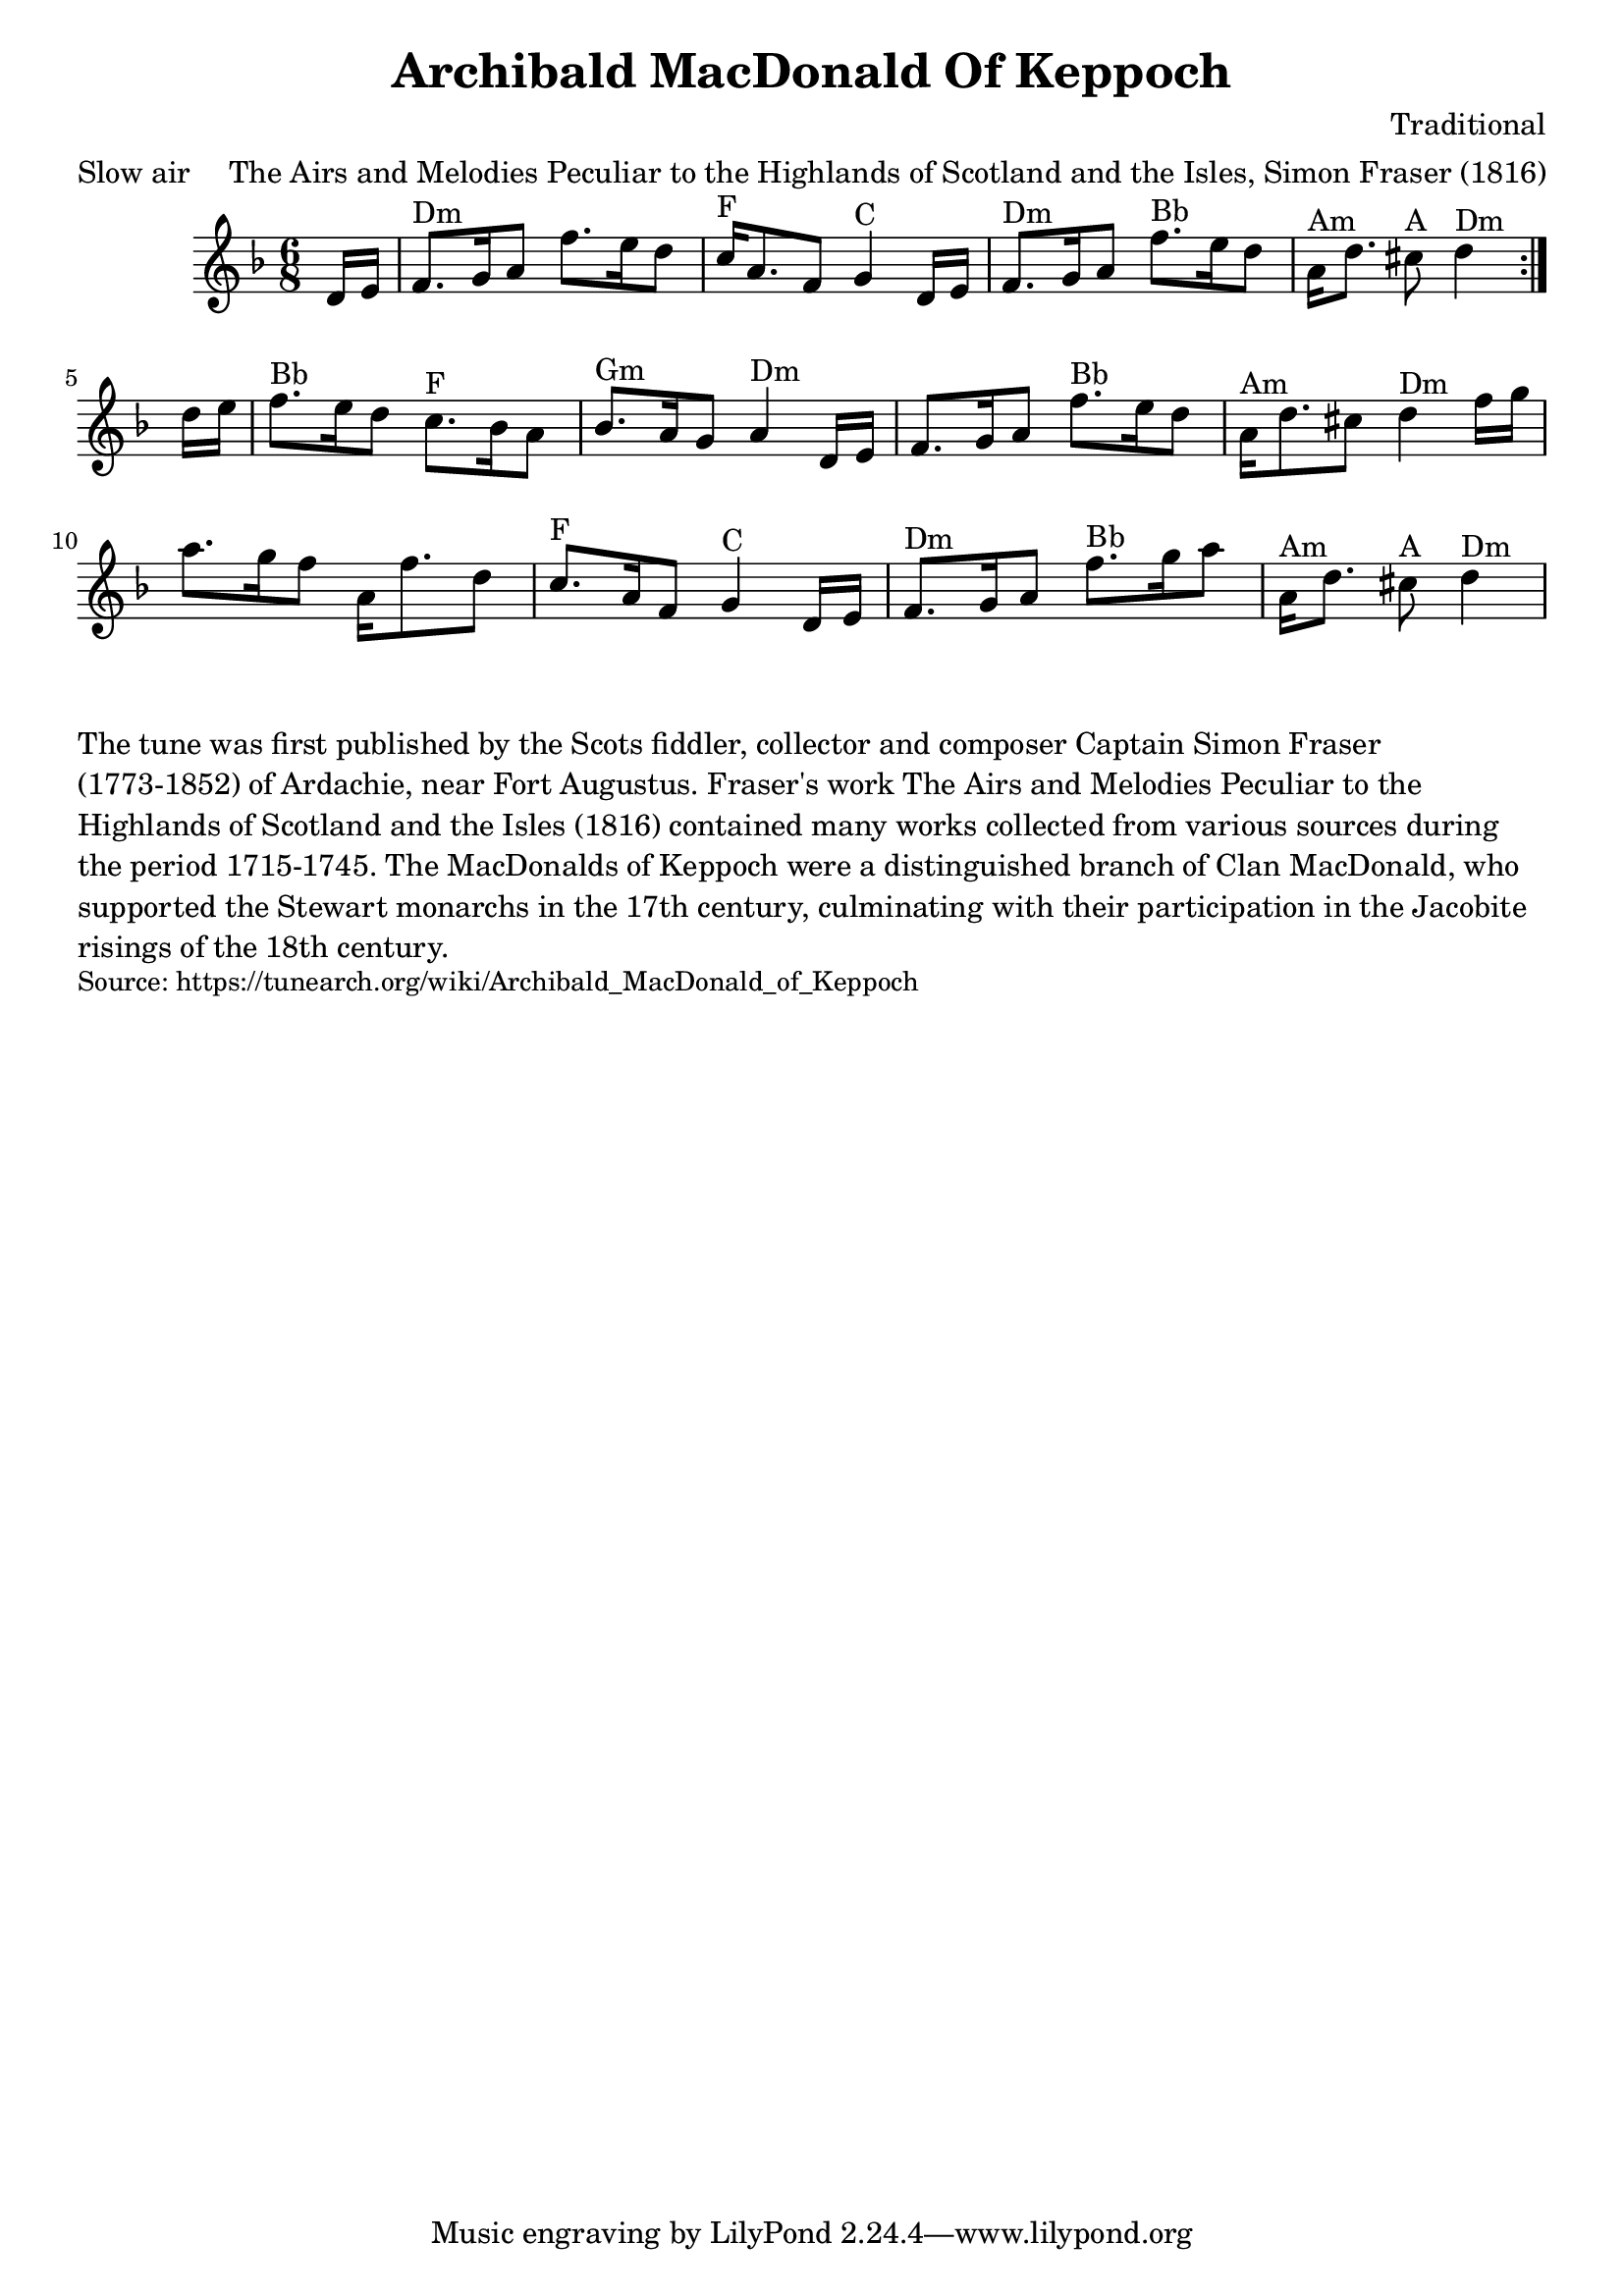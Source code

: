 \version "2.20.0"
\language "english"

\paper {
  print-all-headers = ##t
}


\score {
  \header {
    meter = "Slow air"
    title = "Archibald MacDonald Of Keppoch"
    composer = "Traditional"
    arranger = "The Airs and Melodies Peculiar to the Highlands of Scotland and the Isles, Simon Fraser (1816)"
  }

  \relative c' {
    \time 6/8
    \key d \minor

    \repeat volta 2 {
      \partial 8 d16 e16 |
      f8. ^"Dm" g16 a8 f'8. e16 d8 |
      c16 ^"F" a8. f8 g4 ^"C" d16 e16 |
      f8. ^"Dm" g16 a8 f'8. ^"Bb" e16 d8 |
      \partial 1*5/8 a16 ^"Am" d8. cs8 ^"A" d4 ^"Dm" |
    }

    \partial 8 d16 e16 |
    f8. ^"Bb" e16 d8 c8. ^"F" bf16 a8 |
    bf8. ^"Gm" a16 g8 a4 ^"Dm" d,16 e16 |
    f8. g16 a8 f'8. ^"Bb" e16 d8 |
    a16 ^"Am" d8. cs8 d4 ^"Dm" f16 g16 |
    a8. g16 f8 a,16 f'8. d8 |
    c8. ^"F" a16 f8 g4 ^"C" d16 e16 |
    f8. ^"Dm" g16 a8 f'8. ^"Bb" g16 a8 |
    \partial 1*5/8 a,16 ^"Am" d8. cs8 ^"A" d4 ^"Dm" |

  }
}

\markup \wordwrap {
  The tune was first published by the Scots fiddler, collector and composer Captain Simon Fraser (1773-1852) of Ardachie, near Fort Augustus. Fraser's work The Airs and Melodies Peculiar to the Highlands of Scotland and the Isles (1816) contained many works collected from various sources during the period 1715-1745. The MacDonalds of Keppoch were a distinguished branch of Clan MacDonald, who supported the Stewart monarchs in the 17th century, culminating with their participation in the Jacobite risings of the 18th century.
}
\markup \smaller \wordwrap { Source: https://tunearch.org/wiki/Archibald_MacDonald_of_Keppoch }
